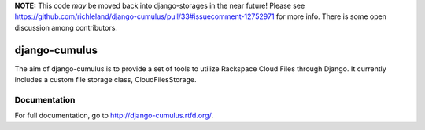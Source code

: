 **NOTE:** This code *may* be moved back into django-storages in the near future! Please see https://github.com/richleland/django-cumulus/pull/33#issuecomment-12752971 for more info. There is some open discussion among contributors.

django-cumulus
==============

The aim of django-cumulus is to provide a set of tools to utilize Rackspace Cloud Files through Django. It currently includes a custom file storage class, CloudFilesStorage.

Documentation
*************

For full documentation, go to http://django-cumulus.rtfd.org/.
